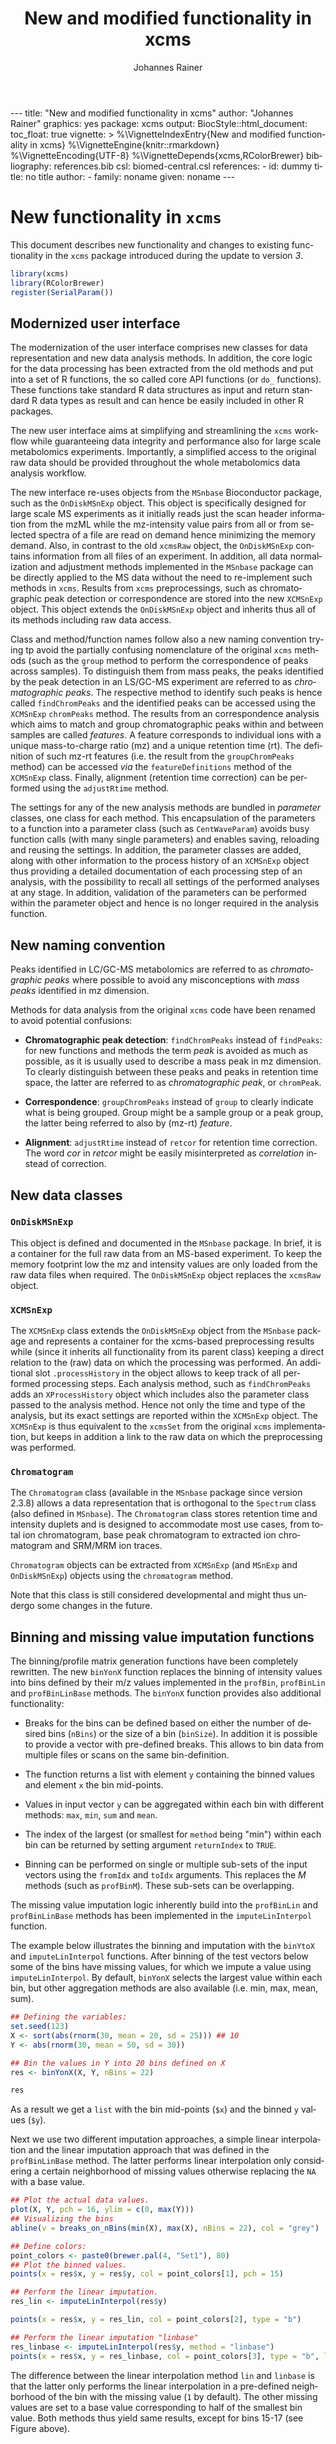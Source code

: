 #+TITLE: New and modified functionality in xcms
#+AUTHOR:    Johannes Rainer
#+EMAIL:     johannes.rainer@eurac.edu
#+DESCRIPTION:
#+KEYWORDS:
#+LANGUAGE:  en
#+OPTIONS: ^:{} toc:nil
#+PROPERTY: exports code
#+PROPERTY: session *R*

#+BEGIN_EXPORT html
---
title: "New and modified functionality in xcms"
author: "Johannes Rainer"
graphics: yes
package: xcms
output:
  BiocStyle::html_document:
    toc_float: true
vignette: >
  %\VignetteIndexEntry{New and modified functionality in xcms}
  %\VignetteEngine{knitr::rmarkdown}
  %\VignetteEncoding{UTF-8}
  %\VignetteDepends{xcms,RColorBrewer}
bibliography: references.bib
csl: biomed-central.csl
references:
- id: dummy
  title: no title
  author:
  - family: noname
    given: noname
---

#+END_EXPORT

* New functionality in =xcms=

This document describes new functionality and changes to existing functionality
in the =xcms= package introduced during the update to version /3/.

#+BEGIN_SRC R :ravel message = FALSE, warning = FALSE
  library(xcms)
  library(RColorBrewer)
  register(SerialParam())
#+END_SRC

** Modernized user interface

The modernization of the user interface comprises new classes for data
representation and new data analysis methods. In addition, the core logic for
the data processing has been extracted from the old methods and put into a set
of R functions, the so called core API functions (or =do_= functions). These
functions take standard R data structures as input and return standard R data
types as result and can hence be easily included in other R packages.

The new user interface aims at simplifying and streamlining the =xcms= workflow
while guaranteeing data integrity and performance also for large scale
metabolomics experiments. Importantly, a simplified access to the original raw
data should be provided throughout the whole metabolomics data analysis workflow.

# All objects in the new user interface ensuring
# data integrity /via/ validation methods and class versioning, all methods are
# tested internally in extensive unit tests to guarantee proper functionality.

The new interface re-uses objects from the =MSnbase= Bioconductor package, such as
the =OnDiskMSnExp= object. This object is specifically designed for large scale MS
experiments as it initially reads just the scan header information from the mzML
while the mz-intensity value pairs from all or from selected spectra of a file
are read on demand hence minimizing the memory demand. Also, in contrast to
the old =xcmsRaw= object, the =OnDiskMSnExp= contains information from all files of
an experiment. In addition, all data normalization and adjustment methods
implemented in the =MSnbase= package can be directly applied to the MS data
without the need to re-implement such methods in =xcms=. Results from =xcms=
preprocessings, such as chromatographic peak detection or correspondence are
stored into the new =XCMSnExp= object. This object extends the =OnDiskMSnExp= object
and inherits thus all of its methods including raw data access.

Class and method/function names follow also a new naming convention trying tp
avoid the partially confusing nomenclature of the original =xcms= methods (such as
the =group= method to perform the correspondence of peaks across samples). To
distinguish them from mass peaks, the peaks identified by the peak detection in
an LS/GC-MS experiment are referred to as /chromatographic peaks/. The respective
method to identify such peaks is hence called =findChromPeaks= and the identified
peaks can be accessed using the =XCMSnExp= =chromPeaks= method. The results from an
correspondence analysis which aims to match and group chromatographic peaks
within and between samples are called /features/. A feature corresponds to
individual ions with a unique mass-to-charge ratio (mz) and a unique retention
time (rt). The definition of such mz-rt features (i.e. the result from the
=groupChromPeaks= method) can be accessed /via/ the =featureDefinitions= method of
the =XCMSnExp= class. Finally, alignment (retention time correction) can be
performed using the =adjustRtime= method.

The settings for any of the new analysis methods are bundled in /parameter/
classes, one class for each method. This encapsulation of the parameters to a
function into a parameter class (such as =CentWaveParam=) avoids busy function
calls (with many single parameters) and enables saving, reloading and reusing
the settings. In addition, the parameter classes are added, along with other
information to the process history of an =XCMSnExp= object thus providing a
detailed documentation of each processing step of an analysis, with the
possibility to recall all settings of the performed analyses at any stage. In
addition, validation of the parameters can be performed within the parameter
object and hence is no longer required in the analysis function.

** New naming convention

Peaks identified in LC/GC-MS metabolomics are referred to as /chromatographic
peaks/ where possible to avoid any misconceptions with /mass peaks/ identified in
mz dimension.

Methods for data analysis from the original =xcms= code have been renamed to avoid
potential confusions:

+ *Chromatographic peak detection*: =findChromPeaks= instead of =findPeaks=: for new
  functions and methods the term /peak/ is avoided as much as possible, as it is
  usually used to describe a mass peak in mz dimension. To clearly distinguish
  between these peaks and peaks in retention time space, the latter are referred
  to as /chromatographic peak/, or =chromPeak=.

+ *Correspondence*: =groupChromPeaks= instead of =group= to clearly indicate what is
  being grouped. Group might be a sample group or a peak group, the latter being
  referred to also by (mz-rt) /feature/.
  
+ *Alignment*: =adjustRtime= instead of =retcor= for retention time correction. The
  word /cor/ in /retcor/ might be easily misinterpreted as /correlation/ instead of
  correction.

** New data classes

*** =OnDiskMSnExp=

This object is defined and documented in the =MSnbase= package. In brief, it is a
container for the full raw data from an MS-based experiment. To keep the memory
footprint low the mz and intensity values are only loaded from the raw data
files when required. The =OnDiskMSnExp= object replaces the =xcmsRaw= object.

*** =XCMSnExp=

The =XCMSnExp= class extends the =OnDiskMSnExp= object from the =MSnbase= package and
represents a container for the xcms-based preprocessing results while (since it
inherits all functionality from its parent class) keeping a direct relation to
the (raw) data on which the processing was performed. An additional slot
=.processHistory= in the object allows to keep track of all performed processing
steps. Each analysis method, such as =findChromPeaks= adds an =XProcessHistory=
object which includes also the parameter class passed to the analysis
method. Hence not only the time and type of the analysis, but its exact settings
are reported within the =XCMSnExp= object. The =XCMSnExp= is thus equivalent to the
=xcmsSet= from the original =xcms= implementation, but keeps in addition a link to
the raw data on which the preprocessing was performed.

*** =Chromatogram=

The =Chromatogram= class (available in the =MSnbase= package since version 2.3.8)
allows a data representation that is orthogonal to the =Spectrum= class (also
defined in =MSnbase=). The =Chromatogram= class stores retention time and intensity
duplets and is designed to accommodate most use cases, from total ion
chromatogram, base peak chromatogram to extracted ion chromatogram and SRM/MRM
ion traces.

=Chromatogram= objects can be extracted from =XCMSnExp= (and =MSnExp= and
=OnDiskMSnExp=) objects using the =chromatogram= method.

Note that this class is still considered developmental and might thus undergo
some changes in the future.

** Binning and missing value imputation functions

The binning/profile matrix generation functions have been completely
rewritten. The new =binYonX= function replaces the binning of intensity values
into bins defined by their m/z values implemented in the =profBin=, =profBinLin= and
=profBinLinBase= methods. The =binYonX= function provides also additional functionality:

+ Breaks for the bins can be defined based on either the number of desired bins
  (=nBins=) or the size of a bin (=binSize=). In addition it is possible to provide
  a vector with pre-defined breaks. This allows to bin data from multiple files
  or scans on the same bin-definition.

+ The function returns a list with element =y= containing the binned values and
  element =x= the bin mid-points.

+ Values in input vector =y= can be aggregated within each bin with different
  methods: =max=, =min=, =sum= and =mean=.

+ The index of the largest (or smallest for =method= being "min") within each bin
  can be returned by setting argument =returnIndex= to =TRUE=.

+ Binning can be performed on single or multiple sub-sets of the input vectors
  using the =fromIdx= and =toIdx= arguments. This replaces the /M/ methods (such as
  =profBinM=). These sub-sets can be overlapping.

The missing value imputation logic inherently build into the =profBinLin= and
=profBinLinBase= methods has been implemented in the =imputeLinInterpol= function.

The example below illustrates the binning and imputation with the =binYtoX= and
=imputeLinInterpol= functions. After binning of the test vectors below some of the
bins have missing values, for which we impute a value using
=imputeLinInterpol=. By default, =binYonX= selects the largest value within each
bin, but other aggregation methods are also available (i.e. min, max, mean,
sum).

#+BEGIN_SRC R :ravel message = FALSE
  ## Defining the variables:
  set.seed(123)
  X <- sort(abs(rnorm(30, mean = 20, sd = 25))) ## 10
  Y <- abs(rnorm(30, mean = 50, sd = 30))

  ## Bin the values in Y into 20 bins defined on X
  res <- binYonX(X, Y, nBins = 22)

  res
#+END_SRC

As a result we get a =list= with the bin mid-points (=$x=) and the binned =y= values
(=$y=).

Next we use two different imputation approaches, a simple linear interpolation
and the linear imputation approach that was defined in the =profBinLinBase=
method. The latter performs linear interpolation only considering a certain
neighborhood of missing values otherwise replacing the =NA= with a base value.

#+BEGIN_SRC R :ravel binning-imputation-example, message = FALSE, fig.width = 10, fig.height = 7, fig.cap = 'Binning and missing value imputation results. Black points represent the input values, red the results from the binning and blue and green the results from the imputation (with method lin and linbase, respectively).'
  ## Plot the actual data values.
  plot(X, Y, pch = 16, ylim = c(0, max(Y)))
  ## Visualizing the bins
  abline(v = breaks_on_nBins(min(X), max(X), nBins = 22), col = "grey")

  ## Define colors:
  point_colors <- paste0(brewer.pal(4, "Set1"), 80)
  ## Plot the binned values.
  points(x = res$x, y = res$y, col = point_colors[1], pch = 15)

  ## Perform the linear imputation.
  res_lin <- imputeLinInterpol(res$y)

  points(x = res$x, y = res_lin, col = point_colors[2], type = "b")

  ## Perform the linear imputation "linbase"
  res_linbase <- imputeLinInterpol(res$y, method = "linbase")
  points(x = res$x, y = res_linbase, col = point_colors[3], type = "b", lty = 2)
#+END_SRC

The difference between the linear interpolation method =lin= and =linbase= is that
the latter only performs the linear interpolation in a pre-defined neighborhood
of the bin with the missing value (=1= by default). The other missing values are
set to a base value corresponding to half of the smallest bin value. Both
methods thus yield same results, except for bins 15-17 (see Figure above).

** Core functionality exposed /via/ simple functions

The core logic from the chromatographic peak detection methods
=findPeaks.centWave=, =findPeaks.massifquant=, =findPeaks.matchedFilter= and
=findPeaks.MSW= and from all alignment (=group.*=) and correspondence (=retcor.*=)
methods has been extracted and put into functions with the common prefix
=do_findChromPeaks=, =do_adjustRtime= and =do_groupChromPeaks=, respectively, with the
aim, as detailed in issue [[https://github.com/sneumann/xcms/issues/30][#30]], to separate the core logic from the analysis
methods invoked by the users to enable also the use these methods using base R
parameters (i.e. without specific classes containing the data such as the
=xcmsRaw= class). This simplifies also the re-use of these functions in other
packages and simplifies the future implementation of the peak detection
algorithms for e.g. the =MSnExp= or =OnDiskMSnExp= objects from the =MSnbase=
Bioconductor package. The implemented functions are:

+ *peak detection methods*:
  + =do_findChromPeaks_centWave=: peak density and wavelet based peak detection
    for high resolution LC/MS data in centroid mode \cite{Tautenhahn:2008fx}.
  + =do_findChromPeaks_matchedFilter=: identification of peak in the
    chromatographic domain based on matched filtration \cite{Smith:2006ic}.
  + =do_findChromPeaks_massifquant=: identification of peaks using Kalman
    filters.
  + =do_findChromPeaks_MSW=: single spectrum, non-chromatographic peak detection.

+ *alignment methods*:
  + =do_adjustRtime_peakGroups=: perform sample alignment (retention time
    correction) using alignment of /well behaved/ chromatographic peaks that are
    present in most samples (and are expected to have the same retention time).

+ *correspondence methods*:
  + =do_groupChromPeaks_density=: perform chromatographic peak grouping (within
    and across samples) based on the density distribution of peaks along the
    retention time axis.
  + =do_groupChromPeaks_nearest=: groups peaks across samples similar to the
    method implemented in mzMine.
  + =do_groupChromPeaks_mzClust=: performs high resolution correspondence on
    single spectra samples.

One possible drawback from the introduction of this new layer is, that more
objects get copied by R which /could/ eventually result in a larger memory demand
or performance decrease (while no such was decrease was observed up to now).

** Usability improvements in the /old/ user interface

+ =[= subsetting method for =xcmsRaw= objects that enables to subset an =xcmsRaw=
  object to specific scans/spectra.
+ =profMat= method to extract the /profile/ matrix from the =xcmsRaw= object. This
  method should be used instead of directly accessing the =@env$profile= slot, as
  it will create the profile matrix on the fly if it was not pre-calculated (or
  if profile matrix generation settings have been changed).

* Changes due to bug fixes and modified functionality

** Differences in linear interpolation of missing values (=profBinLin=).

From =xcms= version 1.51.1 on the new binning functions are used, thus, the bug
described here are fixed.

Two bugs are present in the =profBinLin= method (reported as issues [[https://github.com/sneumann/xcms/issues/46][#46]] and [[https://github.com/sneumann/xcms/issues/49][#49]] on
github) which are fixed in the new =binYonX= and =imputeLinInterpol= functions:

+ The first bin value calculated by =profBinLin= can be wrong (i.e. not being the
  max value within that bin, but the first).
+ If the last bin contains also missing values, the method fails to determine
  a correct value for that bin.

The =profBinLin= method is used in =findPeaks.matchedFilter= if the profile
method is set to "binlin".

The example below illustrates both differences.

#+BEGIN_SRC R
  ## Define a vector with empty values at the end.
  X <- 1:11
  set.seed(123)
  Y <- sort(rnorm(11, mean = 20, sd = 10))
  Y[9:11] <- NA
  nas <- is.na(Y)
  ## Do interpolation with profBinLin:
  resX <- xcms:::profBinLin(X[!nas], Y[!nas], 5, xstart = min(X),
                            xend = max(X))
  resX
  res <- binYonX(X, Y, nBins = 5L, shiftByHalfBinSize = TRUE)
  resM <- imputeLinInterpol(res$y, method = "lin",
                            noInterpolAtEnds = TRUE)
  resM
#+END_SRC

Plotting the results helps to better compare the differences. The black points
in the figure below represent the actual values of =Y= and the grey vertical lines
the breaks defining the bins. The blue lines and points represent the result
from the =profBinLin= method. The bin values for the first and 4th bin are clearly
wrong. The green colored points and lines represent the results from the =binYonX=
and =imputeLinInterpol= functions (showing the correct binning and interpolation).

#+BEGIN_SRC R :ravel profBinLin-problems, message = FALSE, fig.align = 'center', fig.width=10, fig.height = 7, fig.cap = "Illustration of the two bugs in profBinLin. The input values are represented by black points, grey vertical lines indicate the bins. The results from binning and interpolation with profBinLin are shown in blue and those from binYonX in combination with imputeLinInterpol in green."
  plot(x = X, y = Y, pch = 16, ylim = c(0, max(Y, na.rm = TRUE)),
       xlim = c(0, 12))
  ## Plot the breaks
  abline(v = breaks_on_nBins(min(X), max(X), 5L, TRUE), col = "grey")
  ## Result from profBinLin:
  points(x = res$x, y = resX, col = "blue", type = "b")
  ## Results from imputeLinInterpol
  points(x = res$x, y = resM, col = "green", type = "b",
         pch = 4, lty = 2)

#+END_SRC

Note that by default =imputeLinInterpol= would also interpolate missing values at
the beginning and the end of the provided numeric vector. This can be disabled
(to be compliant with =profBinLin=) by setting parameter =noInterpolAtEnds= to
=TRUE= (like in the example above).

** Differences due to updates in =do_findChromPeaks_matchedFilter=, respectively =findPeaks.matchedFilter=.

The original =findPeaks.matchedFilter= (up to version 1.49.7) had several
shortcomings and bugs that have been fixed in the new
=do_findChromPeaks_matchedFilter= method:

+ The internal iterative processing of smaller chunks of the full data (also
  referred to as /iterative buffering/) could result, for some bin (step) sizes to
  unstable binning results (discussed in issue [[https://github.com/sneumann/xcms/issues/47][#47]] on github): calculation of
  the breaks, or to be precise, the actually used bin size was performed in each
  iteration and could lead to slightly different sizes between iterations (due
  to rounding errors caused by floating point number representations in C).

+ The iterative buffering raises also a conceptual issue when linear
  interpolation is performed to impute missing values: the linear imputation
  will only consider values within the actually processed buffer and can thus
  lead to wrong or inaccurate imputations.

+ The =profBinLin= implementation contains two bugs, one that can result in
  failing to identify the maximal value in the first and last bin (see issue
  [[https://github.com/sneumann/xcms/issues/46][#46]]) and one that fails to assign a value to a bin (issue [[https://github.com/sneumann/xcms/issues/49][#49]]). Both are fixed
  in the =do_findChromPeaks_matchedFilter= implementation.

A detailed description of tests comparing all implementations is available in
issue [[https://github.com/sneumann/xcms/issues/52][#52]] on github. Note also that in course of these changes also the =getEIC=
method has been updated to use the new binning and missing value imputation
function.

While it is strongly discouraged, it is still possible to use to /old/ code (from
1.49.7) by calling =useOriginalCode(TRUE)=.

** Differences in =findPeaks.massifquant=

+ Argument =scanrange= was ignored in the /original/ old code (issue [[https://github.com/sneumann/xcms/issues/61][#61]]).
+ The method returned a =matrix= if =withWave= was =0= and a =xcmsPeaks= object
  otherwise. The updated version returns *always* an =xcmsPeaks= object (issue #60).

** Differences in /obiwarp/ retention time correction

Retention time correction using the obiwarp method uses the /profile/ matrix
(i.e. intensities binned in discrete bins along the mz axis). Profile matrix
generation uses now the =binYonX= method which fixed some problems in the original
binning and linear interpolation methods. Thus results might be slightly
different.

Also, the =retcor.obiwarp= method reports (un-rounded) adjusted retention times,
but adjusts the retention time of eventually already identified peaks using
rounded adjusted retention times. The new =adjustRtime= method(s) does adjust
identified peaks using the reported adjusted retention times (not rounded). This
guarantees that e.g. removing retention time adjustment/alignment results from
an object restores the object to its initial state (i.e. the adjusted retention
times of the identified peaks are reverted to the retention times before
alignment).
See issue [[https://github.com/sneumann/xcms/issues/122][#122]] for more details.

** =retcor.peaksgroups=: change in the way how /well behaved/ peak groups are ordered

The =retcor.peakgroups= defines first the chromatographic peak groups that are
used for the alignment of all spectra. Once these are identified, the retention
time of the peak with the highest intensity in a sample for a given peak group
is returned and the peak groups are ordered increasingly by retention time
(which is required for the later fitting of either a polynomial or a linear
model to the data). The selection of the retention time of the peak with the
highest intensity within a feature (peak group) and samples, denoted as
/representative/ peak for a given feature in a sample, ensures that only the
retention time of a single peak per sample and feature is selected (note that
multiple chromatographic peaks within the same sample can be assigned to a
feature).  In the original code the ordering of the peak groups was however
performed using the median retention time of the complete peak group (which
includes also potential additional peaks per sample). This has been changed and
the features are ordered now by the median retention time across samples of the
representative chromatographic peaks.

** =scanrange= parameter in all =findPeaks= methods

The =scanrange= in the =findPeaks= methods is supposed to enable the peak detection
only within a user-defined range of scans. This was however not performed in
each method. Due to a bug in =findPeaks.matchedFilter='s original code the
argument was ignored, except if the upper scan number of the user defined range
was larger than the total number of available scans (see issue [[https://github.com/sneumann/xcms/issues/63][#63]]). In
=findPeaks.massifquant= the argument was completely ignored (see issue [[https://github.com/sneumann/xcms/issues/61][#61]]) and,
while the argument was considered in =findPeaks.centWave= and feature detection
was performed within the specified scan range, but the original =@scantime= slot
was used throughout the code instead of just the scan times for the specified
scan indices (see issue [[https://github.com/sneumann/xcms/issues/64][#64]]).

These problems have been fixed in version 1.51.1 by first sub-setting the
=xcmsRaw= object (using the =[= method) before actually performing the feature
detection.

** =fillPeaks= (=fillChromPeaks=) differences
   
In the original =fillPeaks.MSW=, the mz range from which the signal is to be
integrated was defined using 

#+BEGIN_SRC R :eval = "never", :ravel eval = FALSE
  mzarea <- seq(which.min(abs(mzs - peakArea[i, "mzmin"])),
		which.min(abs(mzs - peakArea[i, "mzmax"])))

#+END_SRC

Depending on the data this could lead to the inclusion of signal in the
integration that are just outside of the mz range. In the new =fillChromPeaks=
method signal is integrated only for mz values >= mzmin and <= mzmax thus
ensuring that only signal is used that is truly within the peak area defined by
columns ="mzmin"=, ="mzmax"=, ="rtmin"= and ="rtmax"=.

Also, the =fillPeaks.chrom= method did return ="into"= and ="maxo"= values of =0= if no
signal was found in the peak area. The new method does not integrate any signal
in such cases and does not fill in that peak.

See also issue [[https://github.com/sneumann/xcms/issues/130][#130]] for more
information.

** Problems with iterative binning of small data sub-sets in =findPeaks.matchedFilter= :noexport:

The problem described here has been fixed in =xcms= >= 1.51.1.

The iterative binning of only small sub-sets of data causes problems with
=profBinLinBase=, in which data imputation might be skipped in some iterations
while it is performed in others (also discussed in issue [[https://github.com/sneumann/xcms/issues/47][#47]] on github).

Iterative buffering has both conceptual and computational issues.
+ Conceptual: =profBinLin= and =profBinLinBase= do a linear interpolation to impute
  missing values. This is obviously affected by the input data, i.e. if only a
  small subset of input data is considered, the imputation can change.

+ Computational: the iterative buffering is slower than binning of the full
  data.

An additional problem comes with the implementation of the =profBin= method in
=xcms= that was used in the =findPeaks.matchedFilter= method for method being =lin=:
the bin size is calculated anew in each call, thus, due to rounding errors
(imprecision of floating point numbers), the bin size will be slightly different
in each call, which can lead to wrong binning results (see issue [[https://github.com/sneumann/xcms/issues/47][#47]] on github).

Example with =profBinLinBase= resulting in an error: if =step= and =basespace= are
both =0.1= it seems that not in all buffer-generation iterations a interpolation
is initiated, i.e. the variable =ibase= in the C-function is sometimes set to =1=
(interpolation with neighboring bins) and sometimes to =0=.

This is also extensively documented in issue [[https://github.com/sneumann/xcms/issues/52][#52]].

** Different binning results due to /internal/ and /external/ breaks definition :noexport:

*FIXED*: the bin calculation in C uses now also a multiplication instead of a
addition thus resulting in identical breaks!

Breaks calculated by the =breaks_on_nBins= function are equal as breaks calculated
using the =seq= function, but they are not identical.

#+BEGIN_SRC R
  library(xcms)

  ## Define breaks from 200 to 600
  brks <- seq(200, 600, length.out = 2002)
  brks2 <- xcms:::breaks_on_nBins(200, 600, nBins = 2001)
  all.equal(brks, brks2)
  identical(brks, brks2)

  ## The difference is very small, but could still, in the binning
  ## yield slightly different results depending on which breaks are
  ## used.
  range(brks - brks2)
#+END_SRC

** Implementation and comparison for =matchedFilter=		   :noexport:

These results base on the test =dontrun_test_do_findChromPeaks_matchedFilter_impl=
defined in /test_do_findChromPeaks_matchedFilter.R/

We have 4 different functions to test and compare to the original one:
+ *A*: =.matchedFilter_orig=: it's the original code.
+ *B*: =.matchedFilter_binYonX_iter=: uses the same sequential
  buffering than the original code, but uses =binYonX= for binning and
  =imputeLinInterpol= for interpolation.
+ *C*: =.matchedFilter_no_iter=: contains the original code, but
  avoids sequential buffering, i.e. creates the whole matrix in one go.
+ *D*: =.matchedFilter_binYonX_no_iter=: my favorite: uses =binYonX= and
  =imputeLinInterpol= and avoids the sequential buffering by creating the full
  matrix in one go.

Notes: for plain =bin= we expect that results with and without iterative buffering
are identical.

*Comparisons*:
+ [X] *A* /vs/ original:
  - =bin=: always OK.
  - =binlin=: always OK.
  - =binlinbase=: always OK.
+ [X] *B* /vs/ original:
  - =bin=: OK unless =step= is =0.2=: most likely rounding problem.
  - =binlin=: only once OK. Results are not equal, but comparable.
  - =binlinbase=: similar but not equal.
+ [X] *C* /vs/ original:
  - =bin=: OK unless =step= is =0.2=:
  - =binlin=: never OK: due to interpolation on full, or subset data.
  - =binlinbase=: similar but not equal.
+ [X] *D* /vs/ original:
  - =bin=: OK unless =step= is =0.2=: most likely rounding problem.
  - =binlin=: never OK: due to interpolation on full, or subset data AND due to
    fix of the bug in =profBinLin=.
  - =binlinbase=: similar but not equal.
+ [X] *B* /vs/ *C*:
  - =bin=: always OK.
  - =binlin=: results similar but not equal; higher =snthresh= results in higher
    similarity.
  - =binlinbase=: highly similar.
+ [X] *B* /vs/ *D*:
  - =bin=: always OK.
  - =binlin=: results similar but not equal; higher =snthresh= results in higher
    similarity.
  - =binlinbase=: highly similar.
+ [X] *C* /vs/ *D*:
  - =bin=: always OK.
  - =binlin=: results almost identical; higher =snthresh= results in higher
    similarity.
  - =binlinbase=: always OK.


*Conclusions*:
+ =none= (only binning, but no linear interpolation; corresponds to method =bin= in
  =findPeaks.matchedFilter=): The results are identical between all methods for
  all except one setting: with =step= being =0.2= (or =0.4= etc) on one test file the
  results differ between methods with and without iterative buffering. The
  reason for this is most likely rounding errors in floating point number
  representation: =profBin= calculates the size of the bin in each call, thus,
  when called repeatedly based on different input values, the size is slightly
  different, which then can lead to binning differences (see also [[https://github.com/sneumann/xcms/issues/47][issue #47]] on
  github).

+ =lin= (binning followed by linear interpolation to impute missing values; method
  =binlin= in =findPeaks.matchedFilter=): There are two reasons for differences
  observed here: 1) the first bin value (and eventually the last bin value) are
  sometimes wrong (issue [[https://github.com/sneumann/xcms/issues/46][#46]]). This results in differences between =binYonX= and
  =imputeKinInterpol= based approach and =profBinLin= (with the former being
  presumably correct). Also, this has a bigger influence when the
  binning/missing value imputation is performed iteratively. Thus, the
  difference between the =binYonX= - =imputeLinInterpol= and =profBinLin= approach
  without iterative buffering are only very small. 2) Linear interpolation on
  the full data set compared to subsequent sub-sets will undoubtedly lead to
  differences. Because based on the full data set, the non-iterative approach
  results in the expected and more accurate results.

+ =linbase=: results are identical if =basespace= (respectively =distance=) is such
  that no interpolation takes place. With interpolation (e.g. =distance= being =1=)
  differences (albeit small) are present between approaches with and without iterative
  buffering. The results for the approaches without iterative buffering (using
  =profBinBase= respectively =binYonX= with =imputeLinIterpol=) are identical, again
  arguing in favor of these approaches.

Thus, summarizing, the approaches without the iterative buffering yield more
reliable (and presumably correct) results. Given also that the =binYonX= in
combination with =imputeLinInterpol= identify similar peaks than the non-iterative
approaches using the original code, we can change the code to use these former
methods as default.

* Under the hood changes

These changes and updates will not have any large impact on the day-to-day use of
=xcms= and are listed here for completeness.

+ From =xcms= version 1.51.1 on the default methods from the =mzR= package are used
  for data import. Besides ensuring easier maintenance, this enables also data
  import from /gzipped/ mzML files.


* Introducing =DRanges=.						   :noexport:

*Note*: the code for this is in the =dranges= branch. The last status/problem is
that it is not quite clear how to determine the /correct/ number of decimal
places: =as.character= uses =options()$scipen= to determine how many decimal places
are represented, =sprintf= allows much more decimal places, e.g. with =%.30f=, but
these become unstable and random. The /best/ solution for now would be to limit to
a certain number of /secure/ decimal places (16?) and specify this as global
option that might be changed later. Check also =.Machine= for details on
precision, max integer etc. Note also that we are pretty much limited by the
largest =integer= that can be represented.

The =multiplier= thus has definitely be smaller than:
#+BEGIN_SRC R
  maxPos <- nchar(as.character(.Machine$integer.max))
  maxMult <- 10^maxPos

#+END_SRC

Note that we would actually just have to check that the to-be-transformed
integers don't get too large; thus we could allow more decimal places.

The idea is to use all of the =IRanges= functionality, but for any =numeric=
ranges. Examples for such ranges could be the m/z range of a feature, or the
retention time range defining a feature.

The idea is pretty simple, the =DRanges= (/D/ standing for /double/, alternatively /N/
for /numeric/) extends the =IRanges=, the =start= and =end= of the =IRanges= are
calculated by multiplying the start and end defining the numeric range by =10^d=
with =d= being the number of decimal places.

First thing is to get the number of decimal places: using code from a pretty old
post on stackoverflow
(http://stackoverflow.com/questions/5173692/how-to-return-number-of-decimal-places-in-r):


#+BEGIN_SRC R
  decimalplaces <- function(x) {
      if ((x %% 1) != 0) {
          nchar(strsplit(sub('0+$', '', as.character(x)), ".", fixed=TRUE)[[1]][[2]])
      } else {
          return(0)
      }
  }

  num.decimals <- function(x) {
      stopifnot(class(x)=="numeric")
      x <- sub("0+$","",x)
      x <- sub("^.+[.]","",x)
      nchar(x)
  }


#+END_SRC

The former is actually faster.

Eventually even =C=?
http://stackoverflow.com/questions/1083304/c-c-counting-the-number-of-decimals

#+BEGIN_EXAMPLE
  string number = "543.014";
  size_t dotFound;
  stoi(number, &dotFound));
  string(number).substr(dotFound).size()
#+END_EXAMPLE

Be aware that =number= MUST be a float/double!

alternatively:
http://stackoverflow.com/questions/9843999/calculate-number-of-decimal-places-for-a-float-value-without-libraries.

* Currently internal functionality 				   :noexport:

** =ProcessHistory=: track processing steps

This functionality comprises the =ProcessHistory= class and the =.processHistory=
slot of the =xcmsSet= objects. The =xcmsSet= function already adds a feature
detection processing step for each file to this slot. Subsetting of =xcmsSet=
objects with =[= or =split= correctly process also this slot as does concatenation
using =c=. For processing steps other than /feature detection/ a new element should
be added to the variable =.PROCSTEPS= (defined in /DataClasses.R/.
At some point we could implement methods =getProcessErrors= and =getProcessHistory=
(essentially just calling the =.getProcessErrors= and =.getProcessHistory=
functions in /functions-xcmsSet.R/.

Some additional functionality that could be implemented:
+ Sort the processing history by the =date= slot.
+ Save also analysis properties into an object extending the =ProcessHistory=:
  this would enable to get the exact settings for each processing step.

* Internal changes						   :noexport:

** Changing the way how data is imported

Random errors happen when processing a large number of files with =xcms=. This
might indicate some memory problems, eventually related to the =mzR= package
(similar to the ones spotted in =MSnbase=).

What I want to test:
+ [X] Does =mzR::openMSFile= work also for /netCDF/? No. we would have to check for
  the file type and specify the =backend= based on that.
+ [X] What about writing a new importer that does not need all the objects and
  the presumably old code in =mzR=? -> =readRawData=.

That has been fixed (see above). The /default/ methods for data import form =mzR=
are now used by default.

** Functions and methods to be deprecated and removed.

+ [ ] =xcmsSource= method: not needed anymore, reading is done by =readRawData=.
+ [ ] =loadRaw=, =initialize= for =netCdfSource= and =rampSource=: replaced by
  =readRawData=.
+ [ ] =netCdfSource= and =rampSource= S4 classes: not needed anymore, reading is
  done by =readRawData=.

** Unneeded /R/ files

+ [ ] /netCDF.R/.
+ [ ] /ramp.R/.

*** Unit tests to be removed

+ [ ] /runit.ramp.R/.

* Deprecated functions and files

Here we list all of the functions and related files that are deprecated.

+ =xcmsParallelSetup=, =xcmsPapply=, =xcmsClusterApply=: use =BiocParallel= package
  instead to setup and perform parallel processing, either /via/ the =BPPARAM=
  parameter to function and methods, or by calling =register= to globally set
  parallel processing.

+ =profBin=, =profBinM=, =profBinLin=, =profBinLinM=, =profBinLinBase=, =profBinLinBaseM=:
  replaced by the =binYonX= and =imputeLinInterpol= functions. Also, to create or
  extract the profile matrix from an =xcmsRaw= object, the =profMat= method.


** Deprecated

*** xcms 1.49:

+ =xcmsParallelSetup= (Deprecated.R)
+ =xcmsPapply= (Deprecated.R)
+ =xcmsClusterApply= (Deprecated.R)

*** xcms 1.51:

+ =profBin= (c.R)
+ =profBinM= (c.R)
+ =profBinLin= (c.R)
+ =profBinLinM= (c.R)
+ =profBinLinBase= (c.R)
+ =profBinLinBaseM= (c.R)

** Defunct

* TODOs								   :noexport:

** DONE Deprecate binning functions.
   CLOSED: [2017-02-23 Thu 07:47]

   - State "DONE"       from "TODO"       [2017-02-23 Thu 07:47]
All done except for the retention time correction!!!

** DONE Continue implementing the =do_= functions.
   CLOSED: [2017-02-23 Thu 07:47]
   - State "DONE"       from "TODO"       [2017-02-23 Thu 07:47]
** DONE Define a new object to contain the preprocessing results
   CLOSED: [2017-02-23 Thu 07:47]

   - State "DONE"       from "TODO"       [2017-02-23 Thu 07:47]
This object should replace in the long run the =xcmsSet= object providing the same
functionality while in addition add a better integration of the original raw
data files. The object should contain:

+ Peak/feature data (similar to the =xcmsSet@peaks= slot).
+ Alignment across samples information (similar to the =xcmsSet@groups= slot).
+ Corrected retention time (similar to the =xcmsSet@rt$adjusted= slot).
+ All experimental and phenotypical information.
+ A /link/ to the raw data.
+ History on data manipulation and processing.

Based on these prerequisites, an object extending Biobase's =MSnExp= or
=OnDiskMSnExp= would be ideal. The =MSnExp= would however be /too mighty/ (as it
contains all of the raw data) and the more light weight =OnDiskMSnExp= should
hence be used. While being somewhat similar to the =xcmsSet= =xcmsRaw= object setup,
the new implementation would ensure a better and less error prone import of the
raw (or even processed) data. Some data (TIC etc) are even cached within the
=OnDiskMSnExp= enabling faster data access.

Note that the lack of easy access to raw data disqualifies the =MSnSet= object
from the =MSnbase= package.

The feature data should be placed into the =assayData= environment of the object
to avoid copying etc of the data. Check also =assayDataElement()= in =MSnbase=.

*** Some notes on data usage:
+ Subset by sample: have to extract the corresponding features from the
  features matrix in =assayData= and remove all grouping/alignment
  information. This actually bypasses also the problem to check that feature
  indexes have to be updated.

+ Rename =peaks= to =features=.

+ Better alternative for =groups=: =alignedFeatures=.
+ =groupval=? =featureValues=.

*** Design and implementation:
+ =features= should be still implemented as =matrix= (for performance issues).
+ Alignment information could be implemented as =DataFrame= with the indices added
  to a column =idx=.

** DONE Rename objects, functions and methods
   CLOSED: [2017-02-23 Thu 07:47]

   - State "DONE"       from "TODO"       [2017-02-23 Thu 07:47]
+ [X] =features=: =chromPeaks=.
+ [X] =hasDetectedFeatures=: =hasChromPeaks=.
+ [ ] feature: chromatographic peak.
+ [X] =detectFeatures=: =findChromPeaks=.
+ [X] =dropFeatures=: =dropChromPeaks=.
+ [X] featureDetection-centWave: findChromPeaks-centWave
+ [X] =validFeatureMatrix=: =validChromPeaksMatrix=.

Correspondence.
+ [ ] feature groups: features (aligned and grouped chromatographic peaks).
+ [X] =groupFeatures=: =groupChromPeaks=.
+ [X] =hasAlignedFeatures=: =hasFeatures=.
+ [X] =featureGroups=: =featureDefinitions=, =featureValue= (=groupval=).
+ [X] =FeatureDensityParam=: =PeakDensityParam=.
+ [X] =NearestFeaturesParam=: =NearestPeaksParam=
+ [ ] feature alignment methods: peak alignment methods
+ [X] =$features=: =$chromPeaks=.
+ [X] =featureidx=: =peakidx=.
+ [X] =featureIndex=: =peakIndex=.
+ [X] =dropFeatureGroups=: =dropFeatureDefinitions=.
+ [ ] Peak alignment: Peak grouping
+ [X] =.PROCSTEP.PEAK.ALIGNMENT=: =.PROCSTEP.PEAK.GROUPING=.

Param classes:
+ [X] =extraFeatures=: =extraPeaks=.

RT correction.
+ [X] =featureGroups= retention time correction: =peakGroups=.
+ [X] =FeatureGroupsParam=: =PeakGroupsParam=.
+ [X] =features=: =peaks=
+ [X] =featureIndex=: =peakIndex=
+ [X] =getFeatureGroupsRtMatrix=: =getPeakGroupsRtMatrix=
+ [X] =applyRtAdjToFeatures=: =applyRtAdjToPeaks=.
+ [X] =do_groupFeatures_mzClust=: =do_groupPeaks_mzClust=.

+ [X] Check =maxFeatures= parameter for =do_groupChromPeaks_density=. Is it really
  the maximum number of features, or of peaks?

+ [X] Alignment: retention time correction between samples
  \cite{Sugimoto:2012jt}.
+ [X] Correspondence: (grouping) registration of recurring signals from the same
  analyte over replicate samples \cite{Smith:2014di}.


** DONE Implement the =Chromatogram= class
   CLOSED: [2017-07-10 Mon 15:12]

   - State "DONE"       from "TODO"       [2017-07-10 Mon 15:12]
Now, to accommodate all possibilities:
https://en.wikipedia.org/wiki/Triple_quadrupole_mass_spectrometer
Triple Q-TOF measurements:
+ Product Ion Scan
  - Q1 fixed
  - Q3 scan
+ Precursor Ion Scan
  - Q1 scan
  - Q3 fixed
+ Neutral Loss Scan
  - Q1 scan at mz = m_{product}
  - Q3 scan at mz = m_{product} - m_{neutral molecule}
+ Selected Reaction monitoring (SRM, MRM): Q1 is used to select the precursor
  ion, Q3 cycles through the product ions. Precursor/product pair is referred to
  as a /transition/.
  - Q1 fixed at mz = m_{precursor}
  - Q3 scan at mz = m_{product}


Other resources:
https://en.wikipedia.org/wiki/Mass_chromatogram#Selected-ion_monitoring_chromatogram_.28SIM.29
http://proteowizard.sourceforge.net/dox/structpwiz_1_1msdata_1_1_chromatogram.html
https://sourceforge.net/p/proteowizard/mailman/message/27571266/

*** Move =Chromatogram= to MSnbase

+ [X] Add =Chromatogram= to MSnbase.
+ [ ] Remove =Chromatogram= from xcms.
+ [ ] Move functions and methods to MSnbase.
+ [ ] Fix xcms to import all required stuff from MSnbase.


** TODO Implement a =findBackgroundIons= method

Check on one of our own files.

#+BEGIN_SRC R
  library(xcms)

  rd <- readMSData("/Volumes/Ext64/data/2016/2016-11/NoSN/250516_QC_NORM_3_POS_3.mzML", 
                   mode = "onDisk")

  ## Evaluate the mz-rt matrix - can we spot already something there?
  sps <- spectra(rd)
  dfs <- lapply(sps, as.data.frame)
  ## cut the intensities at 5000
  dfs <- lapply(dfs, function(z) {
      z[z[, "i"] > 5000, "i"] <- 5000
      return(z)
  })

  library(RColorBrewer)
  library(lattice)
  colR <- colorRampPalette(brewer.pal(9, "YlOrRd"))(255)
  brks <- do.breaks(c(0, 5000), length(colR))

  mzR <- range(mz(rd))
  rtR <- range(rtime(rd))

  plot(3, 3, pch = NA, xlim = rtR, ylim = mzR)
  for(i in 1:length(dfs)) {
      intC <- level.colors(dfs[[i]]$i, at = brks, col.regions = colR)
      xs <- rep(rtime(rd)[i], length(intC))
      points(x = xs, y = dfs[[i]]$mz, col = intC, cex = 0.1, pch = 16)
  }
  ## level.colors(x, at = brks, col.regions = colR)
#+END_SRC

A simple approach would be to walk along the mz and evaluate whether, for a
certain mz (bin?) the signal is higher than a threshold in 70% of the spectra,
i.e. that the % of values is larger than a percentage.


** DONE Reduce R CMD check time:
   CLOSED: [2017-07-10 Mon 15:12]

   - State "DONE"       from "TODO"       [2017-07-10 Mon 15:12]
- xcms 2.99.3, MSnbase 2.3.4, mzR 2.11.3: 18m34.630s
- xcms 2.99.3, MSnbase 2.3.4, mzR 2.9.12: 20m41.440s

After tuning xcms:
- xcms 2.99.3, MSnbase 2.3.4, mzR 2.11.3: 14m30.454s

After enabling parallel processing for the unit tests:
- xcms 2.99.3, MSnbase 2.3.4, mzR 2.11.3: user 21m46.385s

After enabling parallel processing (registering multicoreparam) for the unit 
tests:
- xcms 2.99.3, MSnbase 2.3.4, mzR 2.11.3: user 15m53.039s.

tests with long runtime:
+ [ ] testPresentAbsentSumAfterFillPeaks: 13.241
+ [X] test_extractChromatograms (runit.Chromatogram.R): 23.800: Can not reduce
  this.
+ [X] test_obiwarp (runit.do_adjustRtime.R): 17.594: Can not reduce this.
+ [ ] test_findChromPeaks_centWaveWithPredIsoROIs
  (runit.do_findChromPeaks_centWave_isotopes.R): 13.623
+ [X] test_do_groupChromPeaks_nearest (runit.do_groupChromPeaks.R): 25.193: OK.
+ [X] test_fillChromPeaks_matchedFilter (runit.fillChromPeaks.R): 16.843: Can
  not reduce.
+ [X] test.fillPeaks_old_vs_new (runit.fillPeaks.R): 37.924: dontrun
+ [X] test.fillPeaksColumns (runit.fillPeaks.R): 33.552: OK.
+ [X] testFillPeaksPar (runit.fillPeaks.R): 24.752: dontrun
+ [X] test_getEICxset (runit.getEIC.R): 27.144: might be faster.
+ [X] test.getEICretcor (runit.getEIC.R): 17.018: nope.
+ [X] test.issue7 (runit.getEIC.R): 66.020: dontrun
+ [X] test.getXcmsRaw (runit.getXcmsRaw.R): 26.558: might be faster.
+ [X] testMultiFactorDiffreport (runit.phenoData.R): 13.067: nothing to do.




** DONE mzR/MSnbase timings
   CLOSED: [2017-06-14 Wed 11:02]

   - State "DONE"       from "TODO"       [2017-06-14 Wed 11:02]
#+BEGIN_SRC R
  library(MSnbase)
  library(msdata)
  fl <- proteomics(full.names = TRUE)[3]


  ## MSnbase: 2.3.4
  ## mzR: 2.11.2
  of <- mzR::openMSfile(fl, backend = "pwiz")
  system.time(hdr <- header(of))
  ##  user  system elapsed 
  ## 0.953   0.036   0.986 
  mzR::close(of)

  of <- mzR::openMSfile(fl, backend = "Ramp")
  system.time(hdr <- header(of))
  ##  user  system elapsed 
  ## 0.449   0.011   0.460 
  mzR::close(of)

  system.time(tmp <- readMSData(fl, mode = "onDisk"))
  ##  user  system elapsed 
  ## 1.515   0.089   1.596 

  ###########################################
  ## MSnbase: 2.3.4
  ## mzR: 2.11.3
  of <- mzR::openMSfile(fl, backend = "pwiz")
  system.time(hdr <- header(of))
  ##  user  system elapsed 
  ## 0.974   0.039   1.009 
  mzR::close(of)

  of <- mzR::openMSfile(fl, backend = "Ramp")
  system.time(hdr <- header(of))
  ##  user  system elapsed 
  ## 0.422   0.010   0.433 
  mzR::close(of)

  system.time(tmp <- readMSData(fl, mode = "onDisk"))
  ##  user  system elapsed 
  ## 1.509   0.093   1.594 

  fl <- "/Users/jo/data/2016/2016-11/NoSN/190516_POOL_N_POS_14.mzML"
  of <- mzR::openMSfile(fl, backend = "pwiz")
  system.time(hdr <- header(of))
  ##  user  system elapsed 
  ## 0.138   0.042   0.180 
  mzR::close(of)

  of <- mzR::openMSfile(fl, backend = "Ramp")
  system.time(hdr <- header(of))
  ##  user  system elapsed 
  ## 0.067   0.023   0.089 
  mzR::close(of)

  system.time(tmp <- readMSData(fl, mode = "onDisk"))
  ##  user  system elapsed 
  ## 0.708   0.105   0.814 

  ## tmp: 1720 spectra.

  ############################################
  ## MSnbase: 2.3.4
  ## mzR: 2.11.3, without reading the ion injection time
  of <- mzR::openMSfile(fl, backend = "pwiz")
  system.time(hdr <- header(of))
  ##  user  system elapsed 
  ## 0.969   0.040   1.007 
  mzR::close(of)

  of <- mzR::openMSfile(fl, backend = "Ramp")
  system.time(hdr <- header(of))
  ##  user  system elapsed 
  ## 0.449   0.011   0.460 
  mzR::close(of)

  system.time(tmp <- readMSData(fl, mode = "onDisk"))
  ##  user  system elapsed 
  ## 1.556   0.089   1.638 

  fl <- "/Users/jo/data/2016/2016-11/NoSN/190516_POOL_N_POS_14.mzML"
  of <- mzR::openMSfile(fl, backend = "pwiz")
  system.time(hdr <- header(of))
  ##  user  system elapsed 
  ## 0.138   0.064   0.214 
  mzR::close(of)

  of <- mzR::openMSfile(fl, backend = "Ramp")
  system.time(hdr <- header(of))
  ##  user  system elapsed 
  ## 0.065   0.022   0.088 
  mzR::close(of)

  system.time(tmp <- readMSData(fl, mode = "onDisk"))
  ##  user  system elapsed 
  ## 0.709   0.110   0.833 

  ## tmp: 1720 spectra.
#+END_SRC


** TODO Re-add plotting functions

There was some request to re-add the plotting functionality to back to =xcms=.
I would however like to create such plots not *during*, but *after* the
analysis. One first example would be the results from the grouping, i.e. the
=group.density= method.

+ =groupDensity=: loop through the features and create a plot for each one. The
  function could be called something like =plotGroupingResult=.
  - loop through each feature.
  - plot all peaks in the mz range of all peaks in the group (+/- something) and
    highlight the peaks belonging to the group.
  #+BEGIN_SRC R
    pks <- chromPeaks(xod)
    pks <- pks[pks[, "sample"] == 1, ]
    ## plot the rectangular data.
    xod_file <- filterFile(xod, file = 1, keepAdjustedRtime = TRUE)
    mzr <- range(mz(xod_file))
    rtr <- range(rtime(xod_file))
    plot(3, 3, pch = NA, xlim = rtr, ylim = mzr, xlab = "rentention time",
	 ylab = "mz", main = basename(fileNames(xod_file)))
    rect(xleft = pks[, "rtmin"], xright = pks[, "rtmax"], ybottom = pks[, "mzmin"],
	 ytop = pks[, "mzmax"], border = "#00000060")

    ## peak density along retention time axis.
    dens <- density(pks[, "rt"])
    plot(dens)
    hst <- hist(pks[, "rt"], breaks = 64)
    plot(hst$mids, hst$counts, type = "S")
    plot(hst)
    addi <- diff(hst$mids)[1] / 2
    points(hst$mids + addi, hst$counts, type = "S", col = "red")

    ## Plot of all peaks along retention time axis.
    hst <- lapply(split(chromPeaks(xod)[, "rt"],
			f = chromPeaks(xod)[, "sample"]),
		  hist, breaks = 64)
    max_count <- max(unlist(lapply(hst, function(z) max(z$counts))))
    ## Initialize plot:
    plot(3, 3, pch = NA, xlab = "retention time", ylab = "peak count",
	 xlim = range(rtime(xod)), ylim = c(0, max_count))
    addi <- diff(hst[[1]]$mids)[1] / 2
    lapply(hst, function(z) points(z$mids + addi, z$counts, col = "#00000060",
				   type = "S"))
  #+END_SRC

+ Plot identified chromatographic peaks. Identified and failed peaks could be
  simply plotted manually. One needs to know however where to look.
  - =plot,Chromatogram=.
  - =highlightChromPeaks=.
  - Eventually it might be nice to create a plot from above, plotting the mz vs
    rt of one file and highlighting the identified peaks: =plotChromPeaks=.
+ Plot retention time adjustment results.
  - =plotAdjustedRtime= should do the trick.
+ Plot grouping results:
  - =plot,Chromatogram=.
  - =highlightChromPeaks=.
  - =plotChromPeakDensity=.

** TODO Implement the =calibrate= method in the new user interface

First thing is to understand what the method does.
See /methods-xcmsSet.R/ for the =calibrate= method. See /matchpeaks.R/ for the
=matchpeaks= and =estimate= functions.
Input: =xcmsSet= object and list of numeric vectors representing the m/z values of
the calibrants. Apparently, the calibrants have to be close to real peaks,
otherwise they will not be adjusted/matched correctly.
For each sample:
- get the peaks of that sample, i.e. the =@peaks= matrix.
- call the =matchpeaks= function on the peaks matrix and the calibrants (which is
  supposed to be a numeric vector of mz values.

Global concept: calibration is done on the peaks. Questions:
+ Is there a global calibration value for a file we could store into the
  =XCMSnExp= object? If yes we could even apply the calibration to the individual
  mz values of a file. Actually, yes, the calibration results could be stored on
  a per-file basis in the =XCMSnExp=. Problem is we can not apply one global
  calibration to all files. So adding this to the processing queue seems to be a
  no-go.

+ We can add a function to the =processingQueue= that applies different
  adjustments depending on the =fileIdx=. Be aware! All subsetting/filtering
  approaches do have to update the file index in the =processingQueue=.

*Idea*: don't need the result class below - should be enough to add the
calibration function (inclusive parameters) to the =processingQueue= of the =MSnExp= object!

*NOTE*: to enable calibration of =mz= values of a =Spectrum=:
+ Implement a =CalibrationResult= object with slots:
  - method
  - minMz
  - maxMz
  - fileIdx
  - slope
  - intercept
+ Enable adding a =list= of these objects into =MsFeatureData=.
+ Add methods to drop/delete such objects from =MsFeatureData=.
+ =dropChromPeaks= should also drop the =list=.
+ Add function to subset the =list= in the =MsFeatureData=.
+ On subsetting: do also subset the =list=.
+ Implement a =dropCalibration= method that does restore the original mz values.



* References
